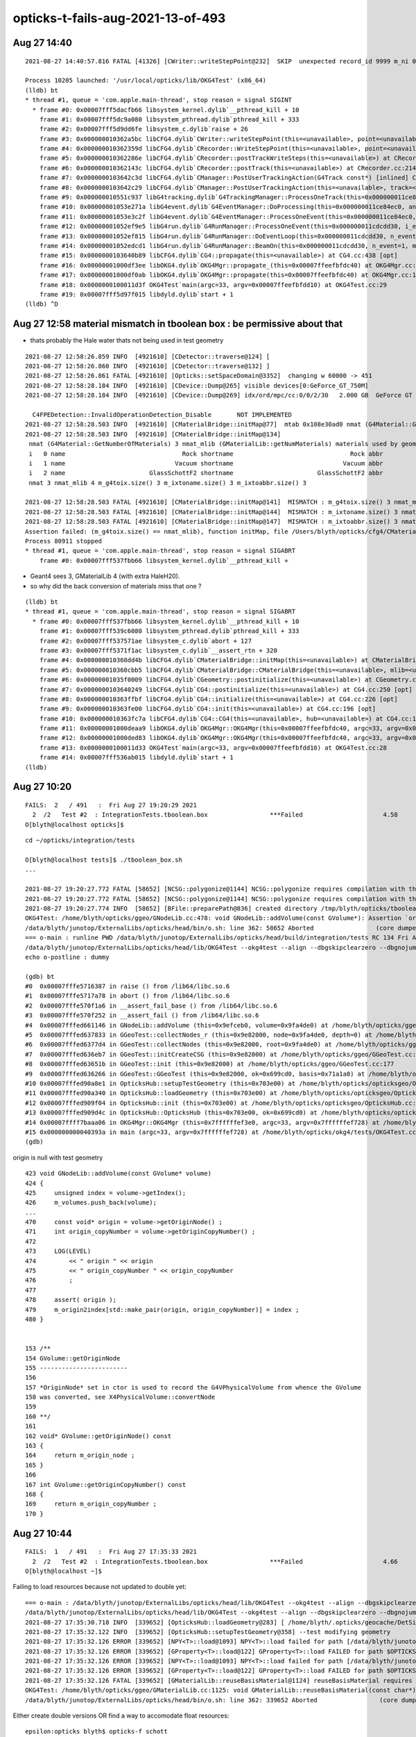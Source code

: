 opticks-t-fails-aug-2021-13-of-493
======================================




Aug 27 14:40
-------------------

::

    2021-08-27 14:40:57.816 FATAL [41326] [CWriter::writeStepPoint@232]  SKIP  unexpected record_id 9999 m_ni 0

    Process 10205 launched: '/usr/local/opticks/lib/OKG4Test' (x86_64)
    (lldb) bt
    * thread #1, queue = 'com.apple.main-thread', stop reason = signal SIGINT
      * frame #0: 0x00007fff5dacfb66 libsystem_kernel.dylib`__pthread_kill + 10
        frame #1: 0x00007fff5dc9a080 libsystem_pthread.dylib`pthread_kill + 333
        frame #2: 0x00007fff5d9dd6fe libsystem_c.dylib`raise + 26
        frame #3: 0x000000010362a5bc libCFG4.dylib`CWriter::writeStepPoint(this=<unavailable>, point=<unavailable>, flag=<unavailable>, material=<unavailable>, last=<unavailable>) at CWriter.cc:238 [opt]
        frame #4: 0x000000010362359d libCFG4.dylib`CRecorder::WriteStepPoint(this=<unavailable>, point=<unavailable>, flag=<unavailable>, material=<unavailable>, boundary_status=<unavailable>, (null)=<unavailable>, last=<unavailable>) at CRecorder.cc:756 [opt]
        frame #5: 0x000000010362286e libCFG4.dylib`CRecorder::postTrackWriteSteps(this=<unavailable>) at CRecorder.cc:646 [opt]
        frame #6: 0x000000010362143c libCFG4.dylib`CRecorder::postTrack(this=<unavailable>) at CRecorder.cc:214 [opt]
        frame #7: 0x0000000103642c3d libCFG4.dylib`CManager::PostUserTrackingAction(G4Track const*) [inlined] CManager::postTrack(this=<unavailable>) at CManager.cc:333 [opt]
        frame #8: 0x0000000103642c29 libCFG4.dylib`CManager::PostUserTrackingAction(this=<unavailable>, track=<unavailable>) at CManager.cc:301 [opt]
        frame #9: 0x000000010551c937 libG4tracking.dylib`G4TrackingManager::ProcessOneTrack(this=0x000000011ce84f50, apValueG4Track=0x000000014543a8d0) at G4TrackingManager.cc:140
        frame #10: 0x00000001053e271a libG4event.dylib`G4EventManager::DoProcessing(this=0x000000011ce84ec0, anEvent=0x0000000174ed4270) at G4EventManager.cc:185
        frame #11: 0x00000001053e3c2f libG4event.dylib`G4EventManager::ProcessOneEvent(this=0x000000011ce84ec0, anEvent=0x0000000174ed4270) at G4EventManager.cc:338
        frame #12: 0x00000001052ef9e5 libG4run.dylib`G4RunManager::ProcessOneEvent(this=0x000000011cdcdd30, i_event=0) at G4RunManager.cc:399
        frame #13: 0x00000001052ef815 libG4run.dylib`G4RunManager::DoEventLoop(this=0x000000011cdcdd30, n_event=1, macroFile=0x0000000000000000, n_select=-1) at G4RunManager.cc:367
        frame #14: 0x00000001052edcd1 libG4run.dylib`G4RunManager::BeamOn(this=0x000000011cdcdd30, n_event=1, macroFile=0x0000000000000000, n_select=-1) at G4RunManager.cc:273
        frame #15: 0x0000000103640b89 libCFG4.dylib`CG4::propagate(this=<unavailable>) at CG4.cc:438 [opt]
        frame #16: 0x00000001000df3ee libOKG4.dylib`OKG4Mgr::propagate_(this=0x00007ffeefbfdc40) at OKG4Mgr.cc:236
        frame #17: 0x00000001000df0ab libOKG4.dylib`OKG4Mgr::propagate(this=0x00007ffeefbfdc40) at OKG4Mgr.cc:161
        frame #18: 0x0000000100011d3f OKG4Test`main(argc=33, argv=0x00007ffeefbfdd10) at OKG4Test.cc:29
        frame #19: 0x00007fff5d97f015 libdyld.dylib`start + 1
    (lldb) ^D



Aug 27 12:58 material mismatch in tboolean box  : be permissive about that
-----------------------------------------------------------------------------

* thats probably the Hale water thats not being used in test geometry 

::

    2021-08-27 12:58:26.859 INFO  [4921610] [CDetector::traverse@124] [
    2021-08-27 12:58:26.860 INFO  [4921610] [CDetector::traverse@132] ]
    2021-08-27 12:58:26.861 FATAL [4921610] [Opticks::setSpaceDomain@3352]  changing w 60000 -> 451
    2021-08-27 12:58:28.184 INFO  [4921610] [CDevice::Dump@265] visible devices[0:GeForce_GT_750M]
    2021-08-27 12:58:28.184 INFO  [4921610] [CDevice::Dump@269] idx/ord/mpc/cc:0/0/2/30   2.000 GB  GeForce GT 750M

      C4FPEDetection::InvalidOperationDetection_Disable       NOT IMPLEMENTED 
    2021-08-27 12:58:28.503 INFO  [4921610] [CMaterialBridge::initMap@77]  mtab 0x108e30ad0 nmat (G4Material::GetNumberOfMaterials) 3 nmat_mlib (GMaterialLib::getNumMaterials) 4
    2021-08-27 12:58:28.503 INFO  [4921610] [CMaterialBridge::initMap@134] 
     nmat (G4Material::GetNumberOfMaterials) 3 nmat_mlib (GMaterialLib::getNumMaterials) materials used by geometry 4
     i   0 name                                Rock shortname                                Rock abbr                                Rock index     2 mlib_unset     0
     i   1 name                              Vacuum shortname                              Vacuum abbr                              Vacuum index     3 mlib_unset     0
     i   2 name                       GlassSchottF2 shortname                       GlassSchottF2 abbr                       GlassSchottF2 index     0 mlib_unset     0
     nmat 3 nmat_mlib 4 m_g4toix.size() 3 m_ixtoname.size() 3 m_ixtoabbr.size() 3

    2021-08-27 12:58:28.503 FATAL [4921610] [CMaterialBridge::initMap@141]  MISMATCH : m_g4toix.size() 3 nmat_mlib 4
    2021-08-27 12:58:28.503 FATAL [4921610] [CMaterialBridge::initMap@144]  MISMATCH : m_ixtoname.size() 3 nmat_mlib 4
    2021-08-27 12:58:28.503 FATAL [4921610] [CMaterialBridge::initMap@147]  MISMATCH : m_ixtoabbr.size() 3 nmat_mlib 4
    Assertion failed: (m_g4toix.size() == nmat_mlib), function initMap, file /Users/blyth/opticks/cfg4/CMaterialBridge.cc, line 149.
    Process 80911 stopped
    * thread #1, queue = 'com.apple.main-thread', stop reason = signal SIGABRT
        frame #0: 0x00007fff537fbb66 libsystem_kernel.dylib`__pthread_kill + 



* Geant4 sees 3, GMaterialLib 4 (with extra HaleH20).
* so why did the back conversion of materials miss that one ?

::

    (lldb) bt
    * thread #1, queue = 'com.apple.main-thread', stop reason = signal SIGABRT
      * frame #0: 0x00007fff537fbb66 libsystem_kernel.dylib`__pthread_kill + 10
        frame #1: 0x00007fff539c6080 libsystem_pthread.dylib`pthread_kill + 333
        frame #2: 0x00007fff537571ae libsystem_c.dylib`abort + 127
        frame #3: 0x00007fff5371f1ac libsystem_c.dylib`__assert_rtn + 320
        frame #4: 0x000000010360dd4b libCFG4.dylib`CMaterialBridge::initMap(this=<unavailable>) at CMaterialBridge.cc:164 [opt]
        frame #5: 0x000000010360cbb5 libCFG4.dylib`CMaterialBridge::CMaterialBridge(this=<unavailable>, mlib=<unavailable>) at CMaterialBridge.cc:46 [opt]
        frame #6: 0x00000001035f0009 libCFG4.dylib`CGeometry::postinitialize(this=<unavailable>) at CGeometry.cc:143 [opt]
        frame #7: 0x0000000103640249 libCFG4.dylib`CG4::postinitialize(this=<unavailable>) at CG4.cc:250 [opt]
        frame #8: 0x000000010363ffbf libCFG4.dylib`CG4::initialize(this=<unavailable>) at CG4.cc:226 [opt]
        frame #9: 0x000000010363fe00 libCFG4.dylib`CG4::init(this=<unavailable>) at CG4.cc:196 [opt]
        frame #10: 0x000000010363fc7a libCFG4.dylib`CG4::CG4(this=<unavailable>, hub=<unavailable>) at CG4.cc:187 [opt]
        frame #11: 0x00000001000deaa9 libOKG4.dylib`OKG4Mgr::OKG4Mgr(this=0x00007ffeefbfdc40, argc=33, argv=0x00007ffeefbfdd10) at OKG4Mgr.cc:110
        frame #12: 0x00000001000ded83 libOKG4.dylib`OKG4Mgr::OKG4Mgr(this=0x00007ffeefbfdc40, argc=33, argv=0x00007ffeefbfdd10) at OKG4Mgr.cc:114
        frame #13: 0x0000000100011d33 OKG4Test`main(argc=33, argv=0x00007ffeefbfdd10) at OKG4Test.cc:28
        frame #14: 0x00007fff536ab015 libdyld.dylib`start + 1
    (lldb) 




Aug 27 10:20
---------------

::

    FAILS:  2   / 491   :  Fri Aug 27 19:20:29 2021   
      2  /2   Test #2  : IntegrationTests.tboolean.box                 ***Failed                      4.58   
    O[blyth@localhost opticks]$ 


::

    cd ~/opticks/integration/tests

    O[blyth@localhost tests]$ ./tboolean_box.sh
    ...

    2021-08-27 19:20:27.772 FATAL [58652] [NCSG::polygonize@1144] NCSG::polygonize requires compilation with the optional OpenMesh : using bbox triangles placeholder 
    2021-08-27 19:20:27.772 FATAL [58652] [NCSG::polygonize@1144] NCSG::polygonize requires compilation with the optional OpenMesh : using bbox triangles placeholder 
    2021-08-27 19:20:27.774 INFO  [58652] [BFile::preparePath@836] created directory /tmp/blyth/opticks/tboolean-box/GItemList
    OKG4Test: /home/blyth/opticks/ggeo/GNodeLib.cc:478: void GNodeLib::addVolume(const GVolume*): Assertion `origin' failed.
    /data/blyth/junotop/ExternalLibs/opticks/head/bin/o.sh: line 362: 58652 Aborted                 (core dumped) /data/blyth/junotop/ExternalLibs/opticks/head/lib/OKG4Test --okg4test --align --dbgskipclearzero --dbgnojumpzero --dbgkludgeflatzero --profile --generateoverride 10000 --envkey --rendermode +global,+axis --geocenter --stack 2180 --eye 1,0,0 --up 0,0,1 --test --testconfig mode=PyCsgInBox_analytic=1_name=tboolean-box_csgpath=/tmp/blyth/opticks/tboolean-box_outerfirst=1_autocontainer=Rock//perfectAbsorbSurface/Vacuum_autoobject=Vacuum/perfectSpecularSurface//GlassSchottF2_autoemitconfig=photons:600000,wavelength:380,time:0.2,posdelta:0.1,sheetmask:0x1,umin:0.45,umax:0.55,vmin:0.45,vmax:0.55,diffuse:1,ctmindiffuse:0.5,ctmaxdiffuse:1.0_autoseqmap=TO:0,SR:1,SA:0 --torch --torchconfig type=disc_photons=100000_mode=fixpol_polarization=1,1,0_frame=-1_transform=1.000,0.000,0.000,0.000,0.000,1.000,0.000,0.000,0.000,0.000,1.000,0.000,0.000,0.000,0.000,1.000_source=0,0,599_target=0,0,0_time=0.0_radius=300_distance=200_zenithazimuth=0,1,0,1_material=Vacuum_wavelength=500 --torchdbg --tag 1 --anakey tboolean --args --save
    === o-main : runline PWD /data/blyth/junotop/ExternalLibs/opticks/head/build/integration/tests RC 134 Fri Aug 27 19:20:28 CST 2021
    /data/blyth/junotop/ExternalLibs/opticks/head/lib/OKG4Test --okg4test --align --dbgskipclearzero --dbgnojumpzero --dbgkludgeflatzero --profile --generateoverride 10000 --envkey --rendermode +global,+axis --geocenter --stack 2180 --eye 1,0,0 --up 0,0,1 --test --testconfig mode=PyCsgInBox_analytic=1_name=tboolean-box_csgpath=/tmp/blyth/opticks/tboolean-box_outerfirst=1_autocontainer=Rock//perfectAbsorbSurface/Vacuum_autoobject=Vacuum/perfectSpecularSurface//GlassSchottF2_autoemitconfig=photons:600000,wavelength:380,time:0.2,posdelta:0.1,sheetmask:0x1,umin:0.45,umax:0.55,vmin:0.45,vmax:0.55,diffuse:1,ctmindiffuse:0.5,ctmaxdiffuse:1.0_autoseqmap=TO:0,SR:1,SA:0 --torch --torchconfig type=disc_photons=100000_mode=fixpol_polarization=1,1,0_frame=-1_transform=1.000,0.000,0.000,0.000,0.000,1.000,0.000,0.000,0.000,0.000,1.000,0.000,0.000,0.000,0.000,1.000_source=0,0,599_target=0,0,0_time=0.0_radius=300_distance=200_zenithazimuth=0,1,0,1_material=Vacuum_wavelength=500 --torchdbg --tag 1 --anakey tboolean --args --save
    echo o-postline : dummy

    (gdb) bt
    #0  0x00007fffe5716387 in raise () from /lib64/libc.so.6
    #1  0x00007fffe5717a78 in abort () from /lib64/libc.so.6
    #2  0x00007fffe570f1a6 in __assert_fail_base () from /lib64/libc.so.6
    #3  0x00007fffe570f252 in __assert_fail () from /lib64/libc.so.6
    #4  0x00007fffed661146 in GNodeLib::addVolume (this=0x9efceb0, volume=0x9fa4de0) at /home/blyth/opticks/ggeo/GNodeLib.cc:478
    #5  0x00007fffed637833 in GGeoTest::collectNodes_r (this=0x9e82000, node=0x9fa4de0, depth=0) at /home/blyth/opticks/ggeo/GGeoTest.cc:466
    #6  0x00007fffed6377d4 in GGeoTest::collectNodes (this=0x9e82000, root=0x9fa4de0) at /home/blyth/opticks/ggeo/GGeoTest.cc:461
    #7  0x00007fffed636eb7 in GGeoTest::initCreateCSG (this=0x9e82000) at /home/blyth/opticks/ggeo/GGeoTest.cc:287
    #8  0x00007fffed63651b in GGeoTest::init (this=0x9e82000) at /home/blyth/opticks/ggeo/GGeoTest.cc:177
    #9  0x00007fffed636266 in GGeoTest::GGeoTest (this=0x9e82000, ok=0x699cd0, basis=0x71a1a0) at /home/blyth/opticks/ggeo/GGeoTest.cc:162
    #10 0x00007fffed90a8e1 in OpticksHub::setupTestGeometry (this=0x703e00) at /home/blyth/opticks/opticksgeo/OpticksHub.cc:364
    #11 0x00007fffed90a340 in OpticksHub::loadGeometry (this=0x703e00) at /home/blyth/opticks/opticksgeo/OpticksHub.cc:300
    #12 0x00007fffed909f04 in OpticksHub::init (this=0x703e00) at /home/blyth/opticks/opticksgeo/OpticksHub.cc:250
    #13 0x00007fffed909d4c in OpticksHub::OpticksHub (this=0x703e00, ok=0x699cd0) at /home/blyth/opticks/opticksgeo/OpticksHub.cc:217
    #14 0x00007ffff7baaa06 in OKG4Mgr::OKG4Mgr (this=0x7ffffffef3e0, argc=33, argv=0x7ffffffef728) at /home/blyth/opticks/okg4/OKG4Mgr.cc:103
    #15 0x000000000040393a in main (argc=33, argv=0x7ffffffef728) at /home/blyth/opticks/okg4/tests/OKG4Test.cc:27
    (gdb) 



origin is null with test geometry 

::

    423 void GNodeLib::addVolume(const GVolume* volume)
    424 {
    425     unsigned index = volume->getIndex();
    426     m_volumes.push_back(volume);
    ...
    470     const void* origin = volume->getOriginNode() ;
    471     int origin_copyNumber = volume->getOriginCopyNumber() ;
    472 
    473     LOG(LEVEL)
    474         << " origin " << origin
    475         << " origin_copyNumber " << origin_copyNumber
    476         ;
    477 
    478     assert( origin );
    479     m_origin2index[std::make_pair(origin, origin_copyNumber)] = index ;
    480 }


    153 /**
    154 GVolume::getOriginNode
    155 ------------------------
    156 
    157 *OriginNode* set in ctor is used to record the G4VPhysicalVolume from whence the GVolume 
    158 was converted, see X4PhysicalVolume::convertNode
    159 
    160 **/
    161 
    162 void* GVolume::getOriginNode() const
    163 {
    164     return m_origin_node ;
    165 }
    166 
    167 int GVolume::getOriginCopyNumber() const
    168 {
    169     return m_origin_copyNumber ;
    170 }




Aug 27 10:44
---------------

::

    FAILS:  1   / 491   :  Fri Aug 27 17:35:33 2021   
      2  /2   Test #2  : IntegrationTests.tboolean.box                 ***Failed                      4.66   
    O[blyth@localhost ~]$ 


Failing to load resources because not updated to double yet::


    === o-main : /data/blyth/junotop/ExternalLibs/opticks/head/lib/OKG4Test --okg4test --align --dbgskipclearzero --dbgnojumpzero --dbgkludgeflatzero --profile --generateoverride 10000 --envkey --rendermode +global,+axis --geocenter --stack 2180 --eye 1,0,0 --up 0,0,1 --test --testconfig mode=PyCsgInBox_analytic=1_name=tboolean-box_csgpath=/tmp/blyth/opticks/tboolean-box_outerfirst=1_autocontainer=Rock//perfectAbsorbSurface/Vacuum_autoobject=Vacuum/perfectSpecularSurface//GlassSchottF2_autoemitconfig=photons:600000,wavelength:380,time:0.2,posdelta:0.1,sheetmask:0x1,umin:0.45,umax:0.55,vmin:0.45,vmax:0.55,diffuse:1,ctmindiffuse:0.5,ctmaxdiffuse:1.0_autoseqmap=TO:0,SR:1,SA:0 --torch --torchconfig type=disc_photons=100000_mode=fixpol_polarization=1,1,0_frame=-1_transform=1.000,0.000,0.000,0.000,0.000,1.000,0.000,0.000,0.000,0.000,1.000,0.000,0.000,0.000,0.000,1.000_source=0,0,599_target=0,0,0_time=0.0_radius=300_distance=200_zenithazimuth=0,1,0,1_material=Vacuum_wavelength=500 --torchdbg --tag 1 --anakey tboolean --args --save ======= PWD /data/blyth/junotop/ExternalLibs/opticks/head/build/integration/tests Fri Aug 27 17:35:30 CST 2021
    /data/blyth/junotop/ExternalLibs/opticks/head/lib/OKG4Test --okg4test --align --dbgskipclearzero --dbgnojumpzero --dbgkludgeflatzero --profile --generateoverride 10000 --envkey --rendermode +global,+axis --geocenter --stack 2180 --eye 1,0,0 --up 0,0,1 --test --testconfig mode=PyCsgInBox_analytic=1_name=tboolean-box_csgpath=/tmp/blyth/opticks/tboolean-box_outerfirst=1_autocontainer=Rock//perfectAbsorbSurface/Vacuum_autoobject=Vacuum/perfectSpecularSurface//GlassSchottF2_autoemitconfig=photons:600000,wavelength:380,time:0.2,posdelta:0.1,sheetmask:0x1,umin:0.45,umax:0.55,vmin:0.45,vmax:0.55,diffuse:1,ctmindiffuse:0.5,ctmaxdiffuse:1.0_autoseqmap=TO:0,SR:1,SA:0 --torch --torchconfig type=disc_photons=100000_mode=fixpol_polarization=1,1,0_frame=-1_transform=1.000,0.000,0.000,0.000,0.000,1.000,0.000,0.000,0.000,0.000,1.000,0.000,0.000,0.000,0.000,1.000_source=0,0,599_target=0,0,0_time=0.0_radius=300_distance=200_zenithazimuth=0,1,0,1_material=Vacuum_wavelength=500 --torchdbg --tag 1 --anakey tboolean --args --save 
    2021-08-27 17:35:30.718 INFO  [339652] [OpticksHub::loadGeometry@283] [ /home/blyth/.opticks/geocache/DetSim0Svc_pWorld_g4live/g4ok_gltf/b8bc31e2cdf88b66e3dfa9afd5ac1f2b/1
    2021-08-27 17:35:32.122 INFO  [339652] [OpticksHub::setupTestGeometry@358] --test modifying geometry
    2021-08-27 17:35:32.126 ERROR [339652] [NPY<T>::load@1093] NPY<T>::load failed for path [/data/blyth/junotop/ExternalLibs/opticks/head/opticksaux/refractiveindex/tmp/glass/schott/F2.npy] use debugload with NPYLoadTest to investigate (problems are usually from dtype mismatches) 
    2021-08-27 17:35:32.126 ERROR [339652] [GProperty<T>::load@122] GProperty<T>::load FAILED for path $OPTICKS_INSTALL_PREFIX/opticksaux/refractiveindex/tmp/glass/schott/F2.npy
    2021-08-27 17:35:32.126 ERROR [339652] [NPY<T>::load@1093] NPY<T>::load failed for path [/data/blyth/junotop/ExternalLibs/opticks/head/opticksaux/refractiveindex/tmp/main/H2O/Hale.npy] use debugload with NPYLoadTest to investigate (problems are usually from dtype mismatches) 
    2021-08-27 17:35:32.126 ERROR [339652] [GProperty<T>::load@122] GProperty<T>::load FAILED for path $OPTICKS_INSTALL_PREFIX/opticksaux/refractiveindex/tmp/main/H2O/Hale.npy
    2021-08-27 17:35:32.126 FATAL [339652] [GMaterialLib::reuseBasisMaterial@1124] reuseBasisMaterial requires basis library to be present and to contain the material  GlassSchottF2
    OKG4Test: /home/blyth/opticks/ggeo/GMaterialLib.cc:1125: void GMaterialLib::reuseBasisMaterial(const char*): Assertion `mat' failed.
    /data/blyth/junotop/ExternalLibs/opticks/head/bin/o.sh: line 362: 339652 Aborted                 (core dumped) /data/blyth/junotop/ExternalLibs/opticks/head/


Either create double versions OR find a way to accomodate float resources::

    epsilon:opticks blyth$ opticks-f schott 
    ./externals/opticksdata.bash:refractiveindex/tmp/glass/schott/F2.npy
    ./ggeo/tests/GPropertyTest.cc:   P* ri = P::load("$OPTICKS_INSTALL_PREFIX/opticksaux/refractiveindex/tmp/glass/schott/F2.npy");
    ./ggeo/tests/GPropertyTest.cc:    P* ri = P::load("$OPTICKS_INSTALL_PREFIX/opticksaux/refractiveindex/tmp/glass/schott/F2.npy");
    ./ggeo/tests/GMaterialLibTest.cc:    GProperty<double>* f2 = GProperty<double>::load("$OPTICKS_INSTALL_PREFIX/opticksaux/refractiveindex/tmp/glass/schott/F2.npy");
    ./ggeo/tests/GPropertyMapTest.cc:    const char* path = "$OPTICKS_INSTALL_PREFIX/opticksaux/refractiveindex/tmp/glass/schott/F2.npy";
    ./ggeo/GMaterialLib.cc:    rix.push_back(SS("GlassSchottF2", "$OPTICKS_INSTALL_PREFIX/opticksaux/refractiveindex/tmp/glass/schott/F2.npy"));
    epsilon:opticks blyth$ 


Added flexible loading that adjusts the data to work with the float/double template type with::

    GProperty::AdjustLoad
    NP::LoadWide
    NP::LoadNarrow 



Aug 27 09:52
--------------

::

    FAILS:  2   / 491   :  Fri Aug 27 16:50:43 2021   
      25 /35  Test #25 : OptiXRapTest.interpolationTest                ***Failed                      5.05   
      2  /2   Test #2  : IntegrationTests.tboolean.box                 ***Failed                      0.90   
    O[blyth@localhost opticks]$ 



::

    2021-08-27 16:48:55.054 INFO  [250714] [interpolationTest::launch@165]  save  base $TMP/optixrap/interpolationTest name interpolationTest_interpol.npy
    2021-08-27 16:48:55.107 INFO  [250714] [SSys::RunPythonScript@623]  script interpolationTest_interpol.py script_path /data/blyth/junotop/ExternalLibs/opticks/head/bin/interpolationTest_interpol.py python_executable /home/blyth/local/env/tools/conda/miniconda3/bin/python
    Traceback (most recent call last):
      File "/data/blyth/junotop/ExternalLibs/opticks/head/bin/interpolationTest_interpol.py", line 23, in <module>
        from opticks.ana.proplib import PropLib
    ModuleNotFoundError: No module named 'opticks'
    2021-08-27 16:48:55.312 INFO  [250714] [SSys::run@100] /home/blyth/local/env/tools/conda/miniconda3/bin/python /data/blyth/junotop/ExternalLibs/opticks/head/bin/interpolationTest_interpol.py  rc_raw : 256 rc : 1
    2021-08-27 16:48:55.312 ERROR [250714] [SSys::run@107] FAILED with  cmd /home/blyth/local/env/tools/conda/miniconda3/bin/python /data/blyth/junotop/ExternalLibs/opticks/head/bin/interpolationTest_interpol.py  RC 1
    2021-08-27 16:48:55.312 INFO  [250714] [SSys::RunPythonScript@630]  RC 1
    2021-08-27 16:48:55.312 ERROR [250714] [SSys::RunPythonScript@633]  control which python to use by setting the OPTICKS_PYTHON envvar to the python executable name or path 
    2021-08-27 16:48:55.312 ERROR [250714] [SSys::RunPythonScript@634]  pick a python that has the numpy module, set envvar in .bash_profile with eg:: 
    2021-08-27 16:48:55.312 ERROR [250714] [SSys::RunPythonScript@635] 
    2021-08-27 16:48:55.312 ERROR [250714] [SSys::RunPythonScript@636]       export OPTICKS_PYTHON=/Users/blyth/miniconda3/bin/python 


    2/2 Test #2: IntegrationTests.tboolean.box ......***Failed    0.90 sec
    mo .bashrc OPTICKS_MODE:dev O : ordinary opticks dev ontop of juno externals CMTEXTRATAGS:opticks
    ====== /data/blyth/junotop/ExternalLibs/opticks/head/bin/tboolean.sh --generateoverride 10000 ====== PWD /data/blyth/junotop/ExternalLibs/opticks/head/build/integration/tests =================
    tboolean-lv --generateoverride 10000
    === tboolean-lv : tboolean-box cmdline --generateoverride 10000 binopt --okg4test
    Traceback (most recent call last):
      File "<stdin>", line 3, in <module>
    ModuleNotFoundError: No module named 'opticks'
    === tboolean-box : testconfig



Config python via envvars in .bash_profile::

    export OPTICKS_PYTHON=/home/blyth/local/env/tools/conda/miniconda3/bin/python
    export PYTHONPATH=$PYTHONPATH:$(opticks-fold)





Aug 26 17:09 : DOWN TO THE PYTHON RELATED FAILS
----------------------------------------------------

::

    FAILS:  2   / 491   :  Fri Aug 27 00:09:19 2021   
      25 /35  Test #25 : OptiXRapTest.interpolationTest                ***Failed                      4.95     Needs OPTICKS_PYTHON envvar set to a python name or path which has numpy   
      2  /2   Test #2  : IntegrationTests.tboolean.box                 ***Failed                      0.92    HMM : this uses OKG4Test 


Aug 26 14:03
-------------

::


    FAILS:  4   / 492   :  Thu Aug 26 21:03:18 2021   
      25 /35  Test #25 : OptiXRapTest.interpolationTest                ***Failed                      4.93   
      1  /1   Test #1  : OKG4Test.OKX4Test                             Subprocess aborted***Exception:   0.79    trips on null gdmlpath : inadvertently added test 
      1  /2   Test #1  : G4OKTest.G4OKTest                             Subprocess aborted***Exception:  10.40    LACKS CManager :  

                         ADDED G4 MOCKING APPROACH FOR G4OpticksRecoder/CManager machinery to be usable without Geant4 calling the shots 

      2  /2   Test #2  : IntegrationTests.tboolean.box                 ***Failed                      0.87   
    O[blyth@localhost opticks]$ 


Aug 26 12:58
-------------

::

    SLOW: tests taking longer that 15 seconds


    FAILS:  6   / 492   :  Thu Aug 26 19:56:50 2021   
      25 /35  Test #25 : OptiXRapTest.interpolationTest                ***Failed                      5.07   

      23 /45  Test #23 : CFG4Test.CGenstepCollectorTest                Subprocess aborted***Exception:   0.22     FIXED : NEEDS CManager instance
      24 /45  Test #24 : CFG4Test.CGenstepCollector2Test               Subprocess aborted***Exception:   0.25   
      

      1  /1   Test #1  : OKG4Test.OKX4Test                             Subprocess aborted***Exception:   0.27   
      1  /2   Test #1  : G4OKTest.G4OKTest                             Subprocess aborted***Exception:   9.50   
      2  /2   Test #2  : IntegrationTests.tboolean.box                 ***Failed                      0.89   
    O[blyth@localhost opticks]$ 



Aug 25 11:39 13/493 
----------------------

::

    SLOW: tests taking longer that 15 seconds
      31 /31  Test #31 : ExtG4Test.X4SurfaceTest                       Passed                         45.15        REDUCED TEST SIZE
      8  /46  Test #8  : CFG4Test.CG4Test                              Subprocess aborted***Exception:  53.21  
      1  /1   Test #1  : OKG4Test.OKG4Test                             Subprocess aborted***Exception:  67.93  


    FAILS:  13  / 493   :  Wed Aug 25 18:39:55 2021   
      25 /35  Test #25 : OptiXRapTest.interpolationTest                ***Failed                      4.97     FINDING PYTHON WITH NUMPY 

      18 /31  Test #18 : ExtG4Test.X4CSGTest                           ***Exception: SegFault         0.13     FIXED WITH local_tempStr
      20 /31  Test #20 : ExtG4Test.X4GDMLParserTest                    ***Exception: SegFault         0.14   
      21 /31  Test #21 : ExtG4Test.X4GDMLBalanceTest                   ***Exception: SegFault         0.15   
      32 /46  Test #32 : CFG4Test.CTreeJUNOTest                        ***Exception: SegFault         0.22     SAME ISSUE : IT USES GDML SNIPPET WRITING    



      8  /46  Test #8  : CFG4Test.CG4Test                              Subprocess aborted***Exception:  53.21     LACK OF INIT WITH TORCH GENSTEPS
      1  /1   Test #1  : OKG4Test.OKG4Test                             Subprocess aborted***Exception:  67.93       

        2021-08-25 19:40:24.060 INFO  [90759] [CTorchSource::GeneratePrimaryVertex@293]  event_gencode 6 : BAD_FLAG
        CG4Test: /home/blyth/opticks/cfg4/CCtx.cc:104: unsigned int CCtx::step_limit() const: Assertion `_ok_event_init' failed.



      1  /46  Test #1  : CFG4Test.CMaterialLibTest                     Subprocess aborted***Exception:   2.40      SCINTILLATOR REJIG ISSUE
      2  /46  Test #2  : CFG4Test.CMaterialTest                        Subprocess aborted***Exception:   2.38   
      30 /46  Test #30 : CFG4Test.CGROUPVELTest                        Subprocess aborted***Exception:   2.44   
      38 /46  Test #38 : CFG4Test.CCerenkovGeneratorTest               Subprocess aborted***Exception:   2.38   
      39 /46  Test #39 : CFG4Test.CGenstepSourceTest                   Subprocess aborted***Exception:   2.35   




      2  /2   Test #2  : IntegrationTests.tboolean.box                 ***Failed                      0.87   
    O[blyth@localhost opticks]$ 



Aug 25 16:16 : Now there are 4/493
-------------------------------------

::


    FAILS:  4   / 493   :  Wed Aug 25 23:15:49 2021   
      25 /35  Test #25 : OptiXRapTest.interpolationTest                ***Failed                      4.96         ## py: No numpy module  
      2  /2   Test #2  : IntegrationTests.tboolean.box                 ***Failed                      0.90         ## py: No module named 'opticks'

      8  /46  Test #8  : CFG4Test.CG4Test                              Subprocess aborted***Exception:  53.31  
      1  /1   Test #1  : OKG4Test.OKG4Test                             Subprocess aborted***Exception:  66.72  
    O[blyth@localhost cfg4]$ 




CG4Test + OKG4Test : need to call the init with torch gensteps   
----------------------------------------------------------------

::

    2021-08-25 23:14:40.956 INFO  [436572] [OpticksRun::createOKEvent@158]  tagoffset 0 skipaheadstep 0 skipahead 0
    2021-08-25 23:14:40.956 INFO  [436572] [OKG4Mgr::propagate_@222]  numPhotons 20000 cgs T  idx   0 pho20000 off      0
    2021-08-25 23:14:40.968 INFO  [436572] [CG4::propagate@396]  calling BeamOn numG4Evt 1
    2021-08-25 23:15:29.375 INFO  [436572] [CScint::Check@16]  pmanager 0xae6a000 proc 0
    2021-08-25 23:15:29.375 INFO  [436572] [CScint::Check@21] CProMgr n:[4] (0) name Transportation left -1 (1) name OpAbsorption left -1 (2) name OpRayleigh left -1 (3) name OpBoundary left -1
    2021-08-25 23:15:29.375 INFO  [436572] [CTorchSource::GeneratePrimaryVertex@293]  event_gencode 6 : BAD_FLAG
    OKG4Test: /home/blyth/opticks/cfg4/CCtx.cc:104: unsigned int CCtx::step_limit() const: Assertion `_ok_event_init' failed.


    2021-08-25 23:28:15.555 INFO  [457070] [CScint::Check@16]  pmanager 0x1d83b7d0 proc 0
    2021-08-25 23:28:15.556 INFO  [457070] [CScint::Check@21] CProMgr n:[4] (0) name Transportation left -1 (1) name OpAbsorption left -1 (2) name OpRayleigh left -1 (3) name OpBoundary left -1
    2021-08-25 23:28:15.556 INFO  [457070] [CTorchSource::GeneratePrimaryVertex@293]  event_gencode 6 : BAD_FLAG
    CG4Test: /home/blyth/opticks/cfg4/CCtx.cc:104: unsigned int CCtx::step_limit() const: Assertion `_ok_event_init' failed.

    (gdb) bt
    #3  0x00007fffe8787252 in __assert_fail () from /lib64/libc.so.6
    #4  0x00007ffff7b36add in CCtx::step_limit (this=0xab34680) at /home/blyth/opticks/cfg4/CCtx.cc:104
    #5  0x00007ffff7acc530 in CRec::add (this=0x1d864d60, boundary_status=FresnelRefraction) at /home/blyth/opticks/cfg4/CRec.cc:286
    #6  0x00007ffff7b1123c in CRecorder::Record (this=0x1d864c60, boundary_status=FresnelRefraction) at /home/blyth/opticks/cfg4/CRecorder.cc:345
    #7  0x00007ffff7b3e1c4 in CManager::setStep (this=0x1d835120, step=0xaac0cc0) at /home/blyth/opticks/cfg4/CManager.cc:502
    #8  0x00007ffff7b3de18 in CManager::UserSteppingAction (this=0x1d835120, step=0xaac0cc0) at /home/blyth/opticks/cfg4/CManager.cc:429
    #9  0x00007ffff7b35d12 in CSteppingAction::UserSteppingAction (this=0xa94ad60, step=0xaac0cc0) at /home/blyth/opticks/cfg4/CSteppingAction.cc:41
    #10 0x00007ffff4936ba2 in G4SteppingManager::Stepping() () from /data/blyth/junotop/ExternalLibs/Geant4/10.04.p02.juno/lib64/libG4tracking.so
    #11 0x00007ffff49409cd in G4TrackingManager::ProcessOneTrack(G4Track*) () from /data/blyth/junotop/ExternalLibs/Geant4/10.04.p02.juno/lib64/libG4tracking.so
    #12 0x00007ffff4b76f61 in G4EventManager::DoProcessing(G4Event*) () from /data/blyth/junotop/ExternalLibs/Geant4/10.04.p02.juno/lib64/libG4event.so
    #13 0x00007ffff4e0ee87 in G4RunManager::ProcessOneEvent(int) () from /data/blyth/junotop/ExternalLibs/Geant4/10.04.p02.juno/lib64/libG4run.so
    #14 0x00007ffff4e080f3 in G4RunManager::DoEventLoop(int, char const*, int) () from /data/blyth/junotop/ExternalLibs/Geant4/10.04.p02.juno/lib64/libG4run.so
    #15 0x00007ffff4e07ebe in G4RunManager::BeamOn(int, char const*, int) () from /data/blyth/junotop/ExternalLibs/Geant4/10.04.p02.juno/lib64/libG4run.so
    #16 0x00007ffff7b3b299 in CG4::propagate (this=0xa934430) at /home/blyth/opticks/cfg4/CG4.cc:399
    #17 0x0000000000404556 in main (argc=1, argv=0x7fffffff65e8) at /home/blyth/opticks/cfg4/tests/CG4Test.cc:76
    (gdb) 




::

    102 unsigned CCtx::step_limit() const
    103 {
    104     assert( _ok_event_init );
    105     return 1 + 2*( _steps_per_photon > _bounce_max ? _steps_per_photon : _bounce_max ) ;
    106 }

    205 /**
    206 CCtx::initEvent
    207 --------------------
    208 
    209 Collect the parameters of the OpticksEvent which 
    210 dictate what needs to be collected.
    211 
    212 **/
    213 
    214 void CCtx::initEvent(const OpticksEvent* evt)
    215 {
    216     _ok_event_init = true ;
    217     _photons_per_g4event = evt->getNumPhotonsPerG4Event() ;
    218     _steps_per_photon = evt->getMaxRec() ;   // number of points to be recorded into record buffer   
    219     _record_max = evt->getNumPhotons();      // from the genstep summation, hmm with dynamic running this will start as zero 
    220 
    221     _bounce_max = evt->getBounceMax();       // maximum bounce allowed before truncation will often be 1 less than _steps_per_photon but need not be 
    222     unsigned bounce_max_2 = evt->getMaxBounce();
    223     assert( _bounce_max == bounce_max_2 ) ; // TODO: eliminate or rename one of those
    224 


    238 /**
    239 CManager::initEvent : configure event recording, limits/shapes etc.. 
    240 ------------------------------------------------------------------------
    241 
    242 Invoked from CManager::BeginOfEventAction/CManager::presave
    243 
    244 **/
    245 
    246 void CManager::initEvent(OpticksEvent* evt)
    247 {
    248     LOG(LEVEL) << " m_mode " << m_mode ;
    249     assert( m_mode > 1 );
    250 
    251     m_ctx->initEvent(evt);
    252     m_recorder->initEvent(evt);
    253 
    254     NPY<float>* nopstep = evt->getNopstepData();
    255     if(!nopstep) LOG(fatal) << " nopstep NULL " << " evt " << evt->getShapeString() ;
    256     assert(nopstep);
    257     m_noprec->initEvent(nopstep);
    258 }



Huh CEventAction should have called that::

     45 void CEventAction::BeginOfEventAction(const G4Event* event)
     46 {
     47     m_manager->BeginOfEventAction(event);
     48 }

::

    O[blyth@localhost cfg4]$ export CEventAction=INFO
    O[blyth@localhost cfg4]$ export CManager=INFO
    O[blyth@localhost cfg4]$ gdb CG4Test

    2021-08-25 23:42:59.142 INFO  [22136] [CManager::BeginOfRunAction@110]  m_mode 3
    2021-08-25 23:42:59.142 INFO  [22136] [CScint::Check@16]  pmanager 0x1d83b900 proc 0
    2021-08-25 23:42:59.143 INFO  [22136] [CScint::Check@21] CProMgr n:[4] (0) name Transportation left -1 (1) name OpAbsorption left -1 (2) name OpRayleigh left -1 (3) name OpBoundary left -1
    2021-08-25 23:42:59.143 INFO  [22136] [CTorchSource::GeneratePrimaryVertex@293]  event_gencode 6 : BAD_FLAG
    2021-08-25 23:42:59.154 INFO  [22136] [CManager::BeginOfEventAction@130]  m_mode 3
    2021-08-25 23:42:59.463 INFO  [22136] [CManager::BeginOfEventAction@142]  not calling presave, creating OpticksEvent 
    CG4Test: /home/blyth/opticks/cfg4/CCtx.cc:104: unsigned int CCtx::step_limit() const: Assertion `_ok_event_init' failed.

    Program received signal SIGABRT, Aborted.
    0x00007fffe878e387 in raise () from /lib64/libc.so.6


Hmm looks like the problem is lack of "--save" probably from a change of default::

    128 void CManager::BeginOfEventAction(const G4Event* event)
    129 {
    130     LOG(LEVEL) << " m_mode " << m_mode ;
    131     if(m_mode == 0 ) return ;
    132 
    133     m_ctx->setEvent(event);
    134 
    135     if(m_ok->isSave())
    136     {
    137         LOG(LEVEL) << " calling presave to create OpticksEvent " ;
    138         presave();   // creates the OpticksEvent
    139     }
    140     else
    141     {
    142         LOG(LEVEL) << " not calling presave, creating OpticksEvent " ;
    143     }
    144 


Gets further with "--save" but lots of "[CWriter::writeStepPoint@207]  SKIP  unexpected record_id 9999 m_ni 65"::

    O[blyth@localhost cfg4]$ gdb --args CG4Test --save
    ...
    2021-08-25 23:48:06.118 INFO  [29968] [CManager::BeginOfRunAction@110]  m_mode 3
    2021-08-25 23:48:06.119 INFO  [29968] [CScint::Check@16]  pmanager 0x1d83bc30 proc 0
    2021-08-25 23:48:06.119 INFO  [29968] [CScint::Check@21] CProMgr n:[4] (0) name Transportation left -1 (1) name OpAbsorption left -1 (2) name OpRayleigh left -1 (3) name OpBoundary left -1
    2021-08-25 23:48:06.119 INFO  [29968] [CTorchSource::GeneratePrimaryVertex@293]  event_gencode 6 : BAD_FLAG
    2021-08-25 23:48:06.130 INFO  [29968] [CManager::BeginOfEventAction@130]  m_mode 3
    2021-08-25 23:48:06.422 INFO  [29968] [CManager::BeginOfEventAction@137]  calling presave to create OpticksEvent 
    2021-08-25 23:48:06.422 INFO  [29968] [CManager::presave@217]  mode 3
    2021-08-25 23:48:06.422 INFO  [29968] [CManager::presave@223]  [--save] creating OpticksEvent   m_ctx->_event_id(tagoffset) 0 ctrl [-]
    2021-08-25 23:48:06.423 INFO  [29968] [CManager::initEvent@248]  m_mode 3
    2021-08-25 23:48:06.428 FATAL [29968] [CWriter::writeStepPoint@207]  SKIP  unexpected record_id 9999 m_ni 65
    2021-08-25 23:48:06.429 FATAL [29968] [CWriter::writeStepPoint@207]  SKIP  unexpected record_id 9998 m_ni 65
    2021-08-25 23:48:06.429 FATAL [29968] [CWriter::writeStepPoint@207]  SKIP  unexpected record_id 9997 m_ni 65
    2021-08-25 23:48:06.429 FATAL [29968] [CWriter::writeStepPoint@207]  SKIP  unexpected record_id 9996 m_ni 65
    ...
    2021-08-25 23:48:16.041 FATAL [29968] [CWriter::writeStepPoint@207]  SKIP  unexpected record_id 67 m_ni 65
    2021-08-25 23:48:16.041 FATAL [29968] [CWriter::writeStepPoint@207]  SKIP  unexpected record_id 66 m_ni 65
    2021-08-25 23:48:16.041 FATAL [29968] [CWriter::writeStepPoint@207]  SKIP  unexpected record_id 65 m_ni 65
    2021-08-25 23:48:16.041 FATAL [29968] [NPY<T>::setValue@2965]  i 64 m_ni 0
    CG4Test: /home/blyth/opticks/npy/NPY.cpp:2966: void NPY<T>::setValue(int, int, int, int, T) [with T = double]: Assertion `in_range' failed.

    Program received signal SIGABRT, Aborted.
    0x00007fffe878e387 in raise () from /lib64/libc.so.6
    Missing separate debuginfos, use: debuginfo-install bzip2-libs-1.0.6-13.el7.x86_64 cyrus-sasl-lib-2.1.26-23.el7.x86_64 expat-2.1.0-10.el7_3.x86_64 freetype-2.8-12.el7_6.1.x86_64 glibc-2.17-307.el7.1.x86_64 keyutils-libs-1.5.8-3.el7.x86_64 krb5-libs-1.15.1-37.el7_6.x86_64 libICE-1.0.9-9.el7.x86_64 libSM-1.2.2-2.el7.x86_64 libX11-1.6.7-3.el7_9.x86_64 libXau-1.0.8-2.1.el7.x86_64 libXext-1.3.3-3.el7.x86_64 libcom_err-1.42.9-13.el7.x86_64 libcurl-7.29.0-59.el7_9.1.x86_64 libgcc-4.8.5-44.el7.x86_64 libidn-1.28-4.el7.x86_64 libpng-1.5.13-7.el7_2.x86_64 libselinux-2.5-14.1.el7.x86_64 libssh2-1.8.0-3.el7.x86_64 libstdc++-4.8.5-44.el7.x86_64 libuuid-2.23.2-59.el7_6.1.x86_64 libxcb-1.13-1.el7.x86_64 nspr-4.19.0-1.el7_5.x86_64 nss-3.36.0-7.1.el7_6.x86_64 nss-softokn-freebl-3.36.0-5.el7_5.x86_64 nss-util-3.36.0-1.1.el7_6.x86_64 openldap-2.4.44-23.el7_9.x86_64 openssl-libs-1.0.2k-21.el7_9.x86_64 pcre-8.32-17.el7.x86_64 zlib-1.2.7-18.el7.x86_64
    (gdb) bt
    #0  0x00007fffe878e387 in raise () from /lib64/libc.so.6
    #1  0x00007fffe878fa78 in abort () from /lib64/libc.so.6
    #2  0x00007fffe87871a6 in __assert_fail_base () from /lib64/libc.so.6
    #3  0x00007fffe8787252 in __assert_fail () from /lib64/libc.so.6
    #4  0x00007fffef6f478e in NPY<double>::setValue (this=0x23356af0, i=64, j=0, k=0, l=0, value=0) at /home/blyth/opticks/npy/NPY.cpp:2966
    #5  0x00007fffef6f504a in NPY<double>::setQuad_ (this=0x23356af0, vec=..., i=64, j=0, k=0) at /home/blyth/opticks/npy/NPY.cpp:3257
    #6  0x00007ffff7b1c475 in CWriter::writeStepPoint_ (this=0x1d864e90, point=0xaadc350, photon=..., record_id=64) at /home/blyth/opticks/cfg4/CWriter.cc:301
    #7  0x00007ffff7b1c010 in CWriter::writeStepPoint (this=0x1d864e90, point=0xaadc350, flag=4096, material=1, last=false) at /home/blyth/opticks/cfg4/CWriter.cc:231
    #8  0x00007ffff7b13068 in CRecorder::WriteStepPoint (this=0x1d8650c0, point=0xaadc350, flag=4096, material=1, boundary_status=Undefined, last=false) at /home/blyth/opticks/cfg4/CRecorder.cc:755
    #9  0x00007ffff7b1262d in CRecorder::postTrackWriteSteps (this=0x1d8650c0) at /home/blyth/opticks/cfg4/CRecorder.cc:645
    #10 0x00007ffff7b109ef in CRecorder::postTrack (this=0x1d8650c0) at /home/blyth/opticks/cfg4/CRecorder.cc:213
    #11 0x00007ffff7b3dcae in CManager::postTrack (this=0x1d835580) at /home/blyth/opticks/cfg4/CManager.cc:349
    #12 0x00007ffff7b3dc1c in CManager::PostUserTrackingAction (this=0x1d835580, track=0x23522d60) at /home/blyth/opticks/cfg4/CManager.cc:317
    #13 0x00007ffff7b366a2 in CTrackingAction::PostUserTrackingAction (this=0xab28dc0, track=0x23522d60) at /home/blyth/opticks/cfg4/CTrackingAction.cc:79
    #14 0x00007ffff4940a1d in G4TrackingManager::ProcessOneTrack(G4Track*) () from /data/blyth/junotop/ExternalLibs/Geant4/10.04.p02.juno/lib64/libG4tracking.so
    #15 0x00007ffff4b76f61 in G4EventManager::DoProcessing(G4Event*) () from /data/blyth/junotop/ExternalLibs/Geant4/10.04.p02.juno/lib64/libG4event.so
    #16 0x00007ffff4e0ee87 in G4RunManager::ProcessOneEvent(int) () from /data/blyth/junotop/ExternalLibs/Geant4/10.04.p02.juno/lib64/libG4run.so
    #17 0x00007ffff4e080f3 in G4RunManager::DoEventLoop(int, char const*, int) () from /data/blyth/junotop/ExternalLibs/Geant4/10.04.p02.juno/lib64/libG4run.so
    #18 0x00007ffff4e07ebe in G4RunManager::BeamOn(int, char const*, int) () from /data/blyth/junotop/ExternalLibs/Geant4/10.04.p02.juno/lib64/libG4run.so
    #19 0x00007ffff7b3b299 in CG4::propagate (this=0xa934750) at /home/blyth/opticks/cfg4/CG4.cc:399
    #20 0x0000000000404556 in main (argc=2, argv=0x7fffffff65a8) at /home/blyth/opticks/cfg4/tests/CG4Test.cc:76
    (gdb) 


The *CWriter* machinery is expecting to be informed at *BeginOfGenstep*, probably that only happening at BeginOfEvent::

    143 /**
    144 CWriter::BeginOfGenstep
    145 -------------------------
    146 
    147 Invoked from CRecorder::BeginOfGenstep, expands the buffers to accomodate the photons of this genstep.
    148 
    149 **/
    150 
    151 void CWriter::BeginOfGenstep()
    152 {   
    153     unsigned genstep_num_photons =  m_ctx._genstep_num_photons ;
    154     m_ni = expand(genstep_num_photons);
    155     
    156     LOG(LEVEL)
    157         << " m_ctx._gentype [" <<  m_ctx._gentype << "]" 
    158         << " m_ctx._genstep_index " << m_ctx._genstep_index
    159         << " m_ctx._genstep_num_photons " << m_ctx._genstep_num_photons
    160         << " m_ni " << m_ni
    161         ;
    162 
    163 
    164 }


CGenstepCollector::addGenstep needs to be called to prime the CWriter::

    283 /**
    284 CGenstepCollector::addGenstep
    285 -------------------------------
    286 
    287 Invoked from::
    288 
    289     CGenstepCollector::collectScintillationStep
    290     CGenstepCollector::collectCerenkovStep
    291     CGenstepCollector::collectMachineryStep
    292     CGenstepCollector::collectTorchGenstep    
    293 
    294 The automatic invokation of BeginOfGenstep from CGenstepCollector 
    295 is convenient for C+S gensteps but it is too early with input_photon 
    296 torch gensteps as the OpticksEvent is not yet created.  
    297 Instead the BeginOfGenstep for input photons is special case called 
    298 from CManager::BeginOfEventAction when input photons are detected 
    299 in CCtx::setEvent 
    300 
    301 **/
    302 
    303 CGenstep CGenstepCollector::addGenstep(unsigned numPhotons, char gentype)
    304 {
    305     unsigned genstep_index = getNumGensteps();
    306     unsigned photon_offset = getNumPhotons();
    307 
    308     CGenstep gs(genstep_index, numPhotons, photon_offset, gentype) ;
    309 
    310     LOG(LEVEL) << " gs.desc " << gs.desc() ;
    311 
    312     m_gs.push_back(gs);
    313     m_gs_photons.push_back(numPhotons);
    314     m_gs_offset.push_back(photon_offset);
    315     m_gs_type.push_back(gentype);
    316 
    317     m_photon_count += numPhotons ;
    318 
    319     CManager* mgr = CManager::Get();
    320     if(mgr && (gentype == 'C' || gentype == 'S'))   

    //// hmm : missed 'T' 

    321     {
    322         mgr->BeginOfGenstep(genstep_index, gentype, numPhotons, photon_offset);
    323     }
    324 
    325     return gs  ;
    326 }


CG4Test.cc is adding 'T' gensteps::

    051     CG4* g4 = new CG4(&hub) ;
     52     LOG(warning) << " post CG4 " ;
     53 
     54     g4->interactive();
     55 
     56     LOG(warning) << "  post CG4::interactive"  ;
     57 
     58     if(ok.isFabricatedGensteps())  // eg TORCH running
     59     {
     60         NPY<float>* gs = gen->getInputGensteps() ;
     61         unsigned numPhotons = G4StepNPY::CountPhotons(gs);
     62 
     63         LOG(error) << " setting gensteps " << gs << " numPhotons " << numPhotons ;
     64         char ctrl = '=' ;
     65         ok.createEvent(gs, ctrl);
     66 
     67         CGenstep cgs = g4->addGenstep(numPhotons, 'T' );
     68         LOG(info) << " cgs " << cgs.desc() ;
     69 
     70     }

    295 CGenstep CG4::addGenstep( unsigned num_photons, char gentype )
    296 {
    297     assert( m_collector );
    298     return m_collector->addGenstep( num_photons, gentype );
    299 }



::

    2021-08-26 02:07:28.525 INFO  [246640] [OpticksRun::createOKEvent@158]  tagoffset 0 skipaheadstep 0 skipahead 0
    2021-08-26 02:07:28.526 FATAL [246640] [CWriter::expand@129]  Cannot expand as CWriter::initEvent has not been called, check CManager logging 


    O[blyth@localhost cfg4]$ export CManager=INFO
    O[blyth@localhost cfg4]$ gdb CG4Test 




::

    072 /**
     73 CWriter::initEvent
     74 -------------------
     75 
     76 Gets refs to the history, photons and records buffers from the event.
     77 When dynamic the records target is single item dynamic_records otherwise
     78 goes direct to the records_buffer.
     79 
     80 **/
     81 
     82 void CWriter::initEvent(OpticksEvent* evt)  // called by CRecorder::initEvent/CG4::initEvent
     83 {
     84     m_evt = evt ;
     85     assert(m_evt && m_evt->isG4());
     86 
     87     m_evt->setDynamic(1) ;
     88 
     89     LOG(LEVEL)
     90         << " _record_max " << m_ctx._record_max
     91         << " _bounce_max  " << m_ctx._bounce_max
     92         << " _steps_per_photon " << m_ctx._steps_per_photon
     93         << " num_g4event " << m_evt->getNumG4Event()
     94         ;
     95 
     96     m_history_buffer = m_evt->getSequenceData();  // ph : seqhis/seqmat
     97     m_photons_buffer = m_evt->getPhotonData();    // ox : final photon
     98     m_records_buffer = m_evt->getRecordData();    // rx :  step records
     99     m_deluxe_buffer  = m_evt->getDeluxeData();    // dx :  step records
    100 
    101     LOG(LEVEL) << desc() ;
    102 }

    117 /**
    118 CWriter::expand
    119 ----------------
    120 
    121 Invoked by CWriter::BeginOfGenstep
    122 
    123 
    124 **/
    125 unsigned CWriter::expand(unsigned gs_photons)
    126 {
    127     if(!m_history_buffer)
    128     {
    129         LOG(fatal) << " Cannot expand as CWriter::initEvent has not been called, check CManager logging " ;
    130         return 0 ;
    131     }
    132     assert( m_history_buffer );
    133     unsigned ni, ni1, ni2, ni3 ;
    134     ni = m_history_buffer->expand(gs_photons);
    135     ni1 = m_photons_buffer->expand(gs_photons);
    136     ni2 = m_records_buffer->expand(gs_photons);
    137     ni3 = m_deluxe_buffer->expand(gs_photons);
    138     assert( ni1 == ni && ni2 == ni && ni3 == ni );
    139     return ni ;
    140 }
    141 


    338 /**
    339 CG4::initEvent
    340 ----------------
    341 
    342 Invoked by CG4::propagate with the G4 OpticksEvent 
    343 
    344 **/
    345 
    346 void CG4::initEvent(OpticksEvent* evt)
    347 {
    348     LOG(LEVEL) << "[" ;
    349     m_generator->configureEvent(evt);
    350 
    351     // this should happen from CEventAction::BeginOfEventAction
    352     //m_manager->initEvent(evt); 
    353 
    354     LOG(LEVEL) << "]" ;
    355 }


Need to follow the pattern of G4OpticksRecorder and its CManager instance with CG4 playmng same role as G4OpticksRecorder.





CPropLib::addScintillatorMaterialProperties assert now FIXED : was misnaming LS to LS_ori due to only init m_original_domain in one GPropertMap ctor
------------------------------------------------------------------------------------------------------------------------------------------------------

::

    39/46 Test #39: CFG4Test.CGenstepSourceTest ...............Subprocess aborted***Exception:   2.32 sec
    2021-08-25 19:40:43.807 INFO  [93237] [OpticksHub::loadGeometry@283] [ /home/blyth/.opticks/geocache/DetSim0Svc_pWorld_g4live/g4ok_gltf/b8bc31e2cdf88b66e3dfa9afd5ac1f2b/1
    2021-08-25 19:40:45.212 INFO  [93237] [OpticksHub::loadGeometry@315] ]
    2021-08-25 19:40:45.212 INFO  [93237] [Opticks::makeSimpleTorchStep@4218] [ts.setFrameTransform
    CGenstepSourceTest: /home/blyth/opticks/cfg4/CPropLib.cc:354: void CPropLib::addScintillatorMaterialProperties(G4MaterialPropertiesTable*, const char*): Assertion `scintillator && "non-zero reemission prob materials should has an associated raw scintillator"' failed.

    O[blyth@localhost opticks]$ gdb CMaterialTest 
    (gdb) r
    Starting program: /data/blyth/junotop/ExternalLibs/opticks/head/lib/CMaterialTest 
    [Thread debugging using libthread_db enabled]
    Using host libthread_db library "/lib64/libthread_db.so.1".
    2021-08-25 19:45:43.569 INFO  [101555] [main@74] /data/blyth/junotop/ExternalLibs/opticks/head/lib/CMaterialTest
    2021-08-25 19:45:43.579 INFO  [101555] [OpticksHub::loadGeometry@283] [ /home/blyth/.opticks/geocache/DetSim0Svc_pWorld_g4live/g4ok_gltf/b8bc31e2cdf88b66e3dfa9afd5ac1f2b/1
    2021-08-25 19:45:45.002 INFO  [101555] [OpticksHub::loadGeometry@315] ]
    2021-08-25 19:45:45.003 INFO  [101555] [Opticks::makeSimpleTorchStep@4218] [ts.setFrameTransform
    2021-08-25 19:45:45.003 INFO  [101555] [main@82] /data/blyth/junotop/ExternalLibs/opticks/head/lib/CMaterialTest convert 
    CMaterialTest: /home/blyth/opticks/cfg4/CPropLib.cc:354: void CPropLib::addScintillatorMaterialProperties(G4MaterialPropertiesTable*, const char*): Assertion `scintillator && "non-zero reemission prob materials should has an associated raw scintillator"' failed.

    (gdb) bt
    #3  0x00007fffe8788252 in __assert_fail () from /lib64/libc.so.6
    #4  0x00007ffff7ad0e56 in CPropLib::addScintillatorMaterialProperties (this=0xa8facc0, mpt=0xa925420, name=0x712bd0 "LS") at /home/blyth/opticks/cfg4/CPropLib.cc:354
    #5  0x00007ffff7ad09bd in CPropLib::makeMaterialPropertiesTable (this=0xa8facc0, ggmat=0x712ad0) at /home/blyth/opticks/cfg4/CPropLib.cc:276
    #6  0x00007ffff7ae2563 in CMaterialLib::convertMaterial (this=0xa8facc0, kmat=0x712ad0) at /home/blyth/opticks/cfg4/CMaterialLib.cc:261
    #7  0x00007ffff7ae18bb in CMaterialLib::convert (this=0xa8facc0) at /home/blyth/opticks/cfg4/CMaterialLib.cc:154
    #8  0x0000000000403eaf in main (argc=1, argv=0x7fffffffa188) at /home/blyth/opticks/cfg4/tests/CMaterialTest.cc:84
    (gdb) 


::

    351 void CPropLib::addScintillatorMaterialProperties( G4MaterialPropertiesTable* mpt, const char* name )
    352 {
    353     GPropertyMap<double>* scintillator = m_sclib->getRaw(name);
    354     assert(scintillator && "non-zero reemission prob materials should has an associated raw scintillator");
    355     LOG(LEVEL)
    356         << " found corresponding scintillator from sclib "
    357         << " name " << name
    358         << " keys " << scintillator->getKeysString()
    359         ;
    360 
    361     bool keylocal = false ;
    362     bool constant = false ;
    363     addProperties(mpt, scintillator, "SLOWCOMPONENT,FASTCOMPONENT", keylocal, constant);
    364     addProperties(mpt, scintillator, "SCINTILLATIONYIELD,RESOLUTIONSCALE,YIELDRATIO,FASTTIMECONSTANT,SLOWTIMECONSTANT", keylocal, constant ); // this used constant=true formerly
    365 
    366     // NB the above skips prefixed versions of the constants: Alpha, 
    367     //addProperties(mpt, scintillator, "ALL",          keylocal=false, constant=true );
    368 }



Curious. CMaterialTest not failing on Darwin. Must be from whats in geocache.

::

   O[blyth@localhost cfg4]$ CMaterialLib=INFO CMaterialTest 


::

     431 void X4PhysicalVolume::createScintillatorGeant4InterpolatedICDF()
     432 {
     433     unsigned num_scint = m_sclib->getNumRawOriginal() ;
     434     if( num_scint == 0 ) return ;
     435     //assert( num_scint == 1 ); 
     436 
     437     typedef GPropertyMap<double> PMAP ;
     438     PMAP* pmap_en = m_sclib->getRawOriginal(0u);
     439     assert( pmap_en );
     440     assert( pmap_en->hasOriginalDomain() );
     441 
     442     NPY<double>* slow_en = pmap_en->getProperty("SLOWCOMPONENT")->makeArray();
     443     NPY<double>* fast_en = pmap_en->getProperty("FASTCOMPONENT")->makeArray();
     444 
     445     //slow_en->save("/tmp/slow_en.npy"); 
     446     //fast_en->save("/tmp/fast_en.npy"); 
     447 
     448     X4Scintillation xs(slow_en, fast_en);
     449 
     450     unsigned num_bins = 4096 ;
     451     unsigned hd_factor = 20 ;
     452     const char* material_name = pmap_en->getName() ;
     453 
     454     NPY<double>* g4icdf = xs.createGeant4InterpolatedInverseCDF(num_bins, hd_factor, material_name ) ;
     455 
     456     LOG(info)
     457         << " num_scint " << num_scint
     458         << " slow_en " << slow_en->getShapeString()
     459         << " fast_en " << fast_en->getShapeString()
     460         << " num_bins " << num_bins
     461         << " hd_factor " << hd_factor
     462         << " material_name " << material_name
     463         << " g4icdf " << g4icdf->getShapeString()
     464         ;
     465 
     466     m_sclib->setGeant4InterpolatedICDF(g4icdf);   // trumps legacyCreateBuffer
     467     m_sclib->close();   // creates and sets "THE" buffer 
     468 }
     469 



::

    epsilon:extg4 blyth$ opticks-f getRawOriginal
    ./extg4/X4PhysicalVolume.cc:    PMAP* pmap_en = m_sclib->getRawOriginal(0u); 
    ./ggeo/GPropertyLib.cc:GPropertyMap<double>* GPropertyLib::getRawOriginal(unsigned index) const 
    ./ggeo/GPropertyLib.cc:GPropertyMap<double>* GPropertyLib::getRawOriginal(const char* shortname) const 
    ./ggeo/GPropertyLib.hh:        GPropertyMap<double>* getRawOriginal(unsigned index) const ;
    ./ggeo/GPropertyLib.hh:        GPropertyMap<double>* getRawOriginal(const char* shortname) const ;

    epsilon:opticks blyth$ opticks-f addRawOriginal
    ./extg4/X4PhysicalVolume.cc:        m_sclib->addRawOriginal(pmap);      
    ./extg4/X4MaterialTable.cc:        m_mlib->addRawOriginal(pmap_rawmat_en) ;  // down to GPropertyLib
    ./ggeo/GPropertyLib.cc:void GPropertyLib::addRawOriginal(GPropertyMap<double>* pmap)
    ./ggeo/GPropertyLib.hh:        void                  addRawOriginal(GPropertyMap<double>* pmap);
    epsilon:opticks blyth$ 



::

     388 void X4PhysicalVolume::collectScintillatorMaterials()
     389 {   
     390     assert( m_sclib ); 
     391     std::vector<GMaterial*>  scintillators_raw = m_mlib->getRawMaterialsWithProperties(SCINTILLATOR_PROPERTIES, ',' );
     392     
     393     typedef GPropertyMap<double> PMAP ;  
     394     std::vector<PMAP*> raw_energy_pmaps ;  
     395     m_mlib->findRawOriginalMapsWithProperties( raw_energy_pmaps, SCINTILLATOR_PROPERTIES, ',' );
     396     
     397     bool consistent = scintillators_raw.size() == raw_energy_pmaps.size()  ;
     398     if(!consistent)
     399         LOG(fatal) 
     400             << " scintillators_raw.size " << scintillators_raw.size()
     401             << " raw_energy_pmaps.size " << raw_energy_pmaps.size()
     402             ;
     403     
     404     assert( consistent ); 
     405     unsigned num_scint = scintillators_raw.size() ;
     406     
     407     if(num_scint == 0)
     408     {   
     409         LOG(LEVEL) << " found no scintillator materials  " ;
     410         return ;
     411     }
     412     
     413     LOG(info) << " found " << num_scint << " scintillator materials  " ;
     414     
     415     // wavelength domain 
     416     for(unsigned i=0 ; i < num_scint ; i++)
     417     {   
     418         GMaterial* mat_ = scintillators_raw[i] ;
     419         PMAP* mat = dynamic_cast<PMAP*>(mat_);
     420         m_sclib->addRaw(mat);
     421     }
     422     
     423     // original energy domain 
     424     for(unsigned i=0 ; i < num_scint ; i++)
     425     {   
     426         PMAP* pmap = raw_energy_pmaps[i] ;
     427         m_sclib->addRawOriginal(pmap);
     428     }
     429 }




FIXED : was an uninitialized m_domain_original : causing unexpected : GScintillatorLib.getNumRaw  0 GScintillatorLib.getNumRawOriginal  1  : should be the same
------------------------------------------------------------------------------------------------------------------------------------------------------------------

::

    2021-08-25 22:14:49.023 INFO  [333605] [CMaterialLib::convertMaterial@239]  name LS sname LS materialIndex 0
    2021-08-25 22:14:49.025 FATAL [333605] [CPropLib::addScintillatorMaterialProperties@358]  FAILED to find material in m_sclib (GScintillatorLib) with name LS
    2021-08-25 22:14:49.025 INFO  [333605] [GScintillatorLib::Summary@51] CPropLib::addScintillatorMaterialProperties GScintillatorLib.getNumRaw  0 GScintillatorLib.getNumRawOriginal  1
    2021-08-25 22:14:49.025 INFO  [333605] [GPropertyLib::dumpRaw@937] CPropLib::addScintillatorMaterialProperties
    CMaterialTest: /home/blyth/opticks/cfg4/CPropLib.cc:361: void CPropLib::addScintillatorMaterialProperties(G4MaterialPropertiesTable*, const char*): Assertion `scintillator && "non-zero reemission prob materials should has an associated raw scintillator"' failed.
    Aborted (core dumped)
    O[blyth@localhost cfg4]$ 


geocache-kcd::

    O[blyth@localhost 1]$ cd GScintillatorLib
    O[blyth@localhost GScintillatorLib]$ l
    total 112
      4 -rw-rw-r--.  1 blyth blyth   120 Aug 17 16:45 GScintillatorLib.json
    100 -rw-rw-r--.  1 blyth blyth 98384 Aug 17 16:45 GScintillatorLib.npy
      4 drwxrwxr-x. 13 blyth blyth  4096 Aug 17 16:44 ..
      4 drwxrwxr-x.  2 blyth blyth  4096 Jul  7 20:52 LS_ori
      0 drwxrwxr-x.  3 blyth blyth    77 Jul  7 20:52 .
    O[blyth@localhost GScintillatorLib]$ 

Darwin, geocache-kcd::

    epsilon:1 blyth$ cd GScintillatorLib/
    epsilon:GScintillatorLib blyth$ l
    total 208
      0 drwxr-xr-x  17 blyth  staff    544 Jul  7 17:26 ..
      0 drwxr-xr-x  34 blyth  staff   1088 Jul  7 17:26 LS_ori
      0 drwxr-xr-x   6 blyth  staff    192 Jul  7 17:26 .
      0 drwxr-xr-x  34 blyth  staff   1088 Jul  7 17:26 LS
    200 -rw-r--r--   1 blyth  staff  98384 Jul  7 17:26 GScintillatorLib.npy
      8 -rw-r--r--   1 blyth  staff    120 Jul  7 17:26 GScintillatorLib.json
    epsilon:GScintillatorLib blyth$ 



::

    105 void X4MaterialTable::init()
    106 {
    107     unsigned num_input_materials = m_input_materials.size() ;
    108 
    109     LOG(LEVEL) << ". G4 nmat " << num_input_materials ;
    110 
    111     for(unsigned i=0 ; i < num_input_materials ; i++)
    112     {
    113         G4Material* material = m_input_materials[i] ;
    114         G4MaterialPropertiesTable* mpt = material->GetMaterialPropertiesTable();
    115 
    116         if( mpt == NULL )
    117         {
    118             LOG(error) << "PROCEEDING TO convert material with no mpt " << material->GetName() ;
    119             // continue ;  
    120         }
    121         else
    122         {
    123             LOG(LEVEL) << " converting material with mpt " <<  material->GetName() ;
    124         }
    125 
    126         //char mode_oldstandardized = 'S' ;
    127         char mode_g4interpolated = 'G' ;
    128         GMaterial* mat = X4Material::Convert( material, mode_g4interpolated );
    129         if(mat->hasProperty("EFFICIENCY")) m_materials_with_efficiency.push_back(material);
    130         m_mlib->add(mat) ;
    131 
    132         char mode_asis_nm = 'A' ;
    133         GMaterial* rawmat = X4Material::Convert( material, mode_asis_nm );
    134         m_mlib->addRaw(rawmat) ;
    135 
    136         char mode_asis_en = 'E' ;
    137         GMaterial* rawmat_en = X4Material::Convert( material, mode_asis_en );
    138         GPropertyMap<double>* pmap_rawmat_en = dynamic_cast<GPropertyMap<double>*>(rawmat_en) ;
    139         m_mlib->addRawOriginal(pmap_rawmat_en) ;  // down to GPropertyLib
    140 
    141 
    142     }
    143 }



::

    tds3 onlt LS_ori is appearing 


    2021-08-25 22:36:30.378 INFO  [365931] [GPropertyLib::saveToCache@553] ]
    2021-08-25 22:36:30.378 INFO  [365931] [GPropertyLib::saveToCache@509]  dir /home/blyth/.opticks/geocache/DetSim0Svc_pWorld_g4live/g4ok_gltf/b8bc31e2cdf88b66e3dfa9afd5ac1f2b/1/GSurfaceLib name GSurfaceLibOptical.npy type GSurfaceLib
    2021-08-25 22:36:30.378 INFO  [365931] [GPropertyLib::saveToCache@531] [
    2021-08-25 22:36:30.379 INFO  [365931] [GPropertyLib::saveToCache@553] ]
    2021-08-25 22:36:30.379 INFO  [365931] [GPropertyLib::saveRaw@953] [ /home/blyth/.opticks/geocache/DetSim0Svc_pWorld_g4live/g4ok_gltf/b8bc31e2cdf88b66e3dfa9afd5ac1f2b/1/GScintillatorLib num_raw 1
    2021-08-25 22:36:30.381 INFO  [365931] [GPropertyLib::saveRaw@959] ]
    2021-08-25 22:36:30.381 INFO  [365931] [GPropertyLib::saveRawOriginal@966] [ /home/blyth/.opticks/geocache/DetSim0Svc_pWorld_g4live/g4ok_gltf/b8bc31e2cdf88b66e3dfa9afd5ac1f2b/1/GScintillatorLib num_raw_original 1
    2021-08-25 22:36:30.394 INFO  [365931] [GPropertyLib::saveRawOriginal@972] ]
    2021-08-25 22:36:30.394 INFO  [365931] [GPropertyLib::saveToCache@531] [
    2021-08-25 22:36:30.394 INFO  [365931] [GPropertyLib::saveToCache@553] ]
    2021-08-25 22:36:30.395 INFO  [365931] [GPropertyLib::saveToCache@509]  dir /home/blyth/.


Seems are not properly initializing m_original_domain, causing misnaming to LS_ori for both raw and raw_original when should be LS and LS_ori::

    2021-08-25 23:03:14.858 INFO  [410087] [GPropertyLib::saveToCache@531] [
    2021-08-25 23:03:14.859 INFO  [410087] [GPropertyLib::saveToCache@553] ]
    2021-08-25 23:03:14.859 INFO  [410087] [GPropertyLib::saveRaw@953] [ /home/blyth/.opticks/geocache/DetSim0Svc_pWorld_g4live/g4ok_gltf/b8bc31e2cdf88b66e3dfa9afd5ac1f2b/1/GScintillatorLib num_raw 1
    2021-08-25 23:03:14.859 INFO  [410087] [GPropertyMap<T>::save@1084]  save shortname (+_ori?) [LS_ori] m_original_domain 90
    2021-08-25 23:03:14.861 INFO  [410087] [GPropertyLib::saveRaw@959] ]
    2021-08-25 23:03:14.861 INFO  [410087] [GPropertyLib::saveRawOriginal@966] [ /home/blyth/.opticks/geocache/DetSim0Svc_pWorld_g4live/g4ok_gltf/b8bc31e2cdf88b66e3dfa9afd5ac1f2b/1/GScintillatorLib num_raw_original 1
    2021-08-25 23:03:14.861 INFO  [410087] [GPropertyMap<T>::save@1084]  save shortname (+_ori?) [LS_ori] m_original_domain 1
    2021-08-25 23:03:14.874 INFO  [410087] [GPropertyLib::saveRawOriginal@972] ]
    2021-08-25 23:03:14.874 INFO  [410087] [GPropertyLib::saveToCache@531] [


Fixed that, was only initializing in one of the three ctors::

    2021-08-25 23:07:47.292 INFO  [418537] [GPropertyLib::saveToCache@553] ]
    2021-08-25 23:07:47.292 INFO  [418537] [GPropertyLib::saveToCache@509]  dir /home/blyth/.opticks/geocache/DetSim0Svc_pWorld_g4live/g4ok_gltf/b8bc31e2cdf88b66e3dfa9afd5ac1f2b/1/GSurfaceLib name GSurfaceLibOptical.npy type GSurfaceLib
    2021-08-25 23:07:47.292 INFO  [418537] [GPropertyLib::saveToCache@531] [
    2021-08-25 23:07:47.293 INFO  [418537] [GPropertyLib::saveToCache@553] ]
    2021-08-25 23:07:47.293 INFO  [418537] [GPropertyLib::saveRaw@953] [ /home/blyth/.opticks/geocache/DetSim0Svc_pWorld_g4live/g4ok_gltf/b8bc31e2cdf88b66e3dfa9afd5ac1f2b/1/GScintillatorLib num_raw 1
    2021-08-25 23:07:47.293 INFO  [418537] [GPropertyMap<T>::save@1085]  save shortname (+_ori?) [LS] m_original_domain 0
    2021-08-25 23:07:47.293 INFO  [418537] [BFile::preparePath@836] created directory /home/blyth/.opticks/geocache/DetSim0Svc_pWorld_g4live/g4ok_gltf/b8bc31e2cdf88b66e3dfa9afd5ac1f2b/1/GScintillatorLib/LS
    2021-08-25 23:07:47.299 INFO  [418537] [GPropertyLib::saveRaw@959] ]
    2021-08-25 23:07:47.299 INFO  [418537] [GPropertyLib::saveRawOriginal@966] [ /home/blyth/.opticks/geocache/DetSim0Svc_pWorld_g4live/g4ok_gltf/b8bc31e2cdf88b66e3dfa9afd5ac1f2b/1/GScintillatorLib num_raw_original 1
    2021-08-25 23:07:47.299 INFO  [418537] [GPropertyMap<T>::save@1085]  save shortname (+_ori?) [LS_ori] m_original_domain 1
    2021-08-25 23:07:47.301 INFO  [418537] [GPropertyLib::saveRawOriginal@972] ]
    2021-08-25 23:07:47.301 INFO  [418537] [GPropertyLib::saveToCache@531] [
    2021-08-25 23:07:47.302 INFO  [418537] [GPropertyLib::saveToCache@553] ]
    2021-08-25 23:07:47.302 INFO  [418537] [GPropertyLib::saveToCache@509]  dir /home/blyth/.opticks/geocache/DetSim0Svc_pWorld_g4live/g4ok_gltf/b8bc31e2cdf88b66e3dfa9afd5ac1f2b/1/GBndLib name GBndLibIndex.npy type GBndLib



X4 GDML tempStr fails : fixed by decoupling from Geant4 so dont have to vary by Geant4 version
-----------------------------------------------------------------------------------------------------


::

    .     Start 18: ExtG4Test.X4CSGTest
    18/31 Test #18: ExtG4Test.X4CSGTest .....................................***Exception: SegFault  0.13 sec
          Start 20: ExtG4Test.X4GDMLParserTest
    20/31 Test #20: ExtG4Test.X4GDMLParserTest ..............................***Exception: SegFault  0.14 sec
    2021-08-25 18:36:11.175 FATAL [436528] [Opticks::envkey@345]  --allownokey option prevents key checking : this is for debugging of geocache creation 
    2021-08-25 18:36:11.179 FATAL [436528] [OpticksResource::init@122]  CAUTION : are allowing no key 

          Start 21: ExtG4Test.X4GDMLBalanceTest
    21/31 Test #21: ExtG4Test.X4GDMLBalanceTest .............................***Exception: SegFault  0.15 sec



::

    (gdb) f 12
    #12 0x00000000004035cd in main (argc=1, argv=0x7fffffffa428) at /home/blyth/opticks/extg4/tests/X4CSGTest.cc:59
    59	    X4CSG::GenerateTest( solid, &ok, prefix, lvidx ) ;
    (gdb) f 11
    #11 0x00007ffff7b49d86 in X4CSG::GenerateTest (solid=0x6bc010, ok=0x7fffffffa0f0, prefix=0x40617b "$TMP/extg4/X4CSGTest", lvidx=1) at /home/blyth/opticks/extg4/X4CSG.cc:78
    78	    X4CSG xcsg(solid, ok);
    (gdb) f 10
    #10 0x00007ffff7b4a202 in X4CSG::X4CSG (this=0x7fffffff9cd0, solid_=0x6bc010, ok_=0x7fffffffa0f0) at /home/blyth/opticks/extg4/X4CSG.cc:131
    131	    index(-1)
    (gdb) f 9
    #9  0x00007ffff7b68ddb in X4GDMLParser::ToString (solid=0x6bc010, refs=false) at /home/blyth/opticks/extg4/X4GDMLParser.cc:57
    57	    X4GDMLParser parser(refs) ; 
    (gdb) f 8
    #8  0x00007ffff7b68e5c in X4GDMLParser::X4GDMLParser (this=0x7fffffff9c50, refs=false) at /home/blyth/opticks/extg4/X4GDMLParser.cc:69
    69	    writer = new X4GDMLWriteStructure(refs) ; 
    (gdb) f 7
    #7  0x00007ffff7b69942 in X4GDMLWriteStructure::X4GDMLWriteStructure (this=0x712ac0, refs=false) at /home/blyth/opticks/extg4/X4GDMLWriteStructure.cc:35
    35	    init(refs); 
    (gdb) f 6
    #6  0x00007ffff7b69a5f in X4GDMLWriteStructure::init (this=0x712ac0, refs=false) at /home/blyth/opticks/extg4/X4GDMLWriteStructure.cc:63
    63	   xercesc::XMLString::transcode("LS", tempStr, 9999);
    (gdb) p tempStr
    $1 = (XMLCh *) 0x0
    (gdb) 



1042::

    epsilon:gdml blyth$ pwd
    /usr/local/opticks_externals/g4_1042.build/geant4.10.04.p02/source/persistency/gdml
    epsilon:gdml blyth$ 

    epsilon:gdml blyth$ find . -type f  -exec grep -H tempStr {} \;
    ./include/G4GDMLWrite.hh:    XMLCh tempStr[10000];
    ./src/G4GDMLWrite.cc:   xercesc::XMLString::transcode(name,tempStr,9999);
    ./src/G4GDMLWrite.cc:   xercesc::DOMAttr* att = doc->createAttribute(tempStr);
    ./src/G4GDMLWrite.cc:   xercesc::XMLString::transcode(value,tempStr,9999);
    ./src/G4GDMLWrite.cc:   att->setValue(tempStr);
    ./src/G4GDMLWrite.cc:   xercesc::XMLString::transcode(name,tempStr,9999);
    ./src/G4GDMLWrite.cc:   xercesc::DOMAttr* att = doc->createAttribute(tempStr);
    ./src/G4GDMLWrite.cc:   xercesc::XMLString::transcode(str,tempStr,9999);
    ./src/G4GDMLWrite.cc:   att->setValue(tempStr);
    ./src/G4GDMLWrite.cc:   xercesc::XMLString::transcode(name,tempStr,9999);
    ./src/G4GDMLWrite.cc:   return doc->createElement(tempStr);
    ./src/G4GDMLWrite.cc:   xercesc::XMLString::transcode("LS", tempStr, 9999);
    ./src/G4GDMLWrite.cc:     xercesc::DOMImplementationRegistry::getDOMImplementation(tempStr);
    ./src/G4GDMLWrite.cc:   xercesc::XMLString::transcode("Range", tempStr, 9999);
    ./src/G4GDMLWrite.cc:     xercesc::DOMImplementationRegistry::getDOMImplementation(tempStr);
    ./src/G4GDMLWrite.cc:   xercesc::XMLString::transcode("gdml", tempStr, 9999);
    ./src/G4GDMLWrite.cc:   doc = impl->createDocument(0,tempStr,0);
    epsilon:gdml blyth$ 




    128 
    129   protected:
    130 
    131     G4String SchemaLocation;
    132     static G4bool addPointerToName;
    133     xercesc::DOMDocument* doc;
    134     xercesc::DOMElement* extElement;
    135     xercesc::DOMElement* userinfoElement;
    136     XMLCh tempStr[10000];
    137     G4GDMLAuxListType auxList;
    138 };
    139 




1070 still the same::

    epsilon:gdml blyth$ find . -type f -exec grep -H tempStr {} \;
    ./include/G4GDMLWrite.hh:    XMLCh tempStr[10000];
    ./src/G4GDMLWrite.cc:  xercesc::XMLString::transcode(name, tempStr, 9999);
    ./src/G4GDMLWrite.cc:  xercesc::DOMAttr* att = doc->createAttribute(tempStr);
    ./src/G4GDMLWrite.cc:  xercesc::XMLString::transcode(value, tempStr, 9999);
    ./src/G4GDMLWrite.cc:  att->setValue(tempStr);
    ./src/G4GDMLWrite.cc:  xercesc::XMLString::transcode(name, tempStr, 9999);
    ./src/G4GDMLWrite.cc:  xercesc::DOMAttr* att = doc->createAttribute(tempStr);
    ./src/G4GDMLWrite.cc:  xercesc::XMLString::transcode(str, tempStr, 9999);
    ./src/G4GDMLWrite.cc:  att->setValue(tempStr);
    ./src/G4GDMLWrite.cc:  xercesc::XMLString::transcode(name, tempStr, 9999);
    ./src/G4GDMLWrite.cc:  return doc->createElement(tempStr);
    ./src/G4GDMLWrite.cc:  xercesc::XMLString::transcode("LS", tempStr, 9999);
    ./src/G4GDMLWrite.cc:  xercesc::DOMImplementationRegistry::getDOMImplementation(tempStr);
    ./src/G4GDMLWrite.cc:  xercesc::XMLString::transcode("Range", tempStr, 9999);
    ./src/G4GDMLWrite.cc:    xercesc::DOMImplementationRegistry::getDOMImplementation(tempStr);
    ./src/G4GDMLWrite.cc:  xercesc::XMLString::transcode("gdml", tempStr, 9999);
    ./src/G4GDMLWrite.cc:  doc                       = impl->createDocument(0, tempStr, 0);
    epsilon:gdml blyth$ pwd
    /usr/local/opticks_externals/g4_1070.build/geant4.10.07/source/persistency/gdml

The tempStr disappears at some point after 1070.

Old way with fixed size tempStr::

    137 xercesc::DOMAttr* G4GDMLWrite::NewAttribute(const G4String& name,
    138                                             const G4String& value)
    139 {
    140    xercesc::XMLString::transcode(name,tempStr,9999);
    141    xercesc::DOMAttr* att = doc->createAttribute(tempStr);
    142    xercesc::XMLString::transcode(value,tempStr,9999);
    143    att->setValue(tempStr);
    144    return att;
    145 }


New way::

    https://github.com/Geant4/geant4/blob/master/source/persistency/gdml/src/G4GDMLWrite.cc

    xercesc::DOMAttr* G4GDMLWrite::NewAttribute(const G4String& name,
                                                const G4String& value)
    {
      XMLCh* tempStr = NULL;
      tempStr = xercesc::XMLString::transcode(name);
      xercesc::DOMAttr* att = doc->createAttribute(tempStr);
      xercesc::XMLString::release(&tempStr);

      tempStr = xercesc::XMLString::transcode(value);
      att->setValue(tempStr);
      xercesc::XMLString::release(&tempStr);

      return att;
    }



* https://github.com/Geant4/geant4/blob/master/source/persistency/gdml/include/G4GDMLWrite.hh



::

    epsilon:opticks blyth$ git add . 
    epsilon:opticks blyth$ git commit -m "try to avoid needing to change X4GDMLWriteStructure with Geant4 version by using XMLCh local_tempStr[10000] " 
    [master 29a47cb7d] try to avoid needing to change X4GDMLWriteStructure with Geant4 version by using XMLCh local_tempStr[10000]
     3 files changed, 207 insertions(+), 7 deletions(-)
     create mode 100644 notes/issues/opticks-t-fails-aug-2021-13-of-493.rst
    epsilon:opticks blyth$ git push 
    Counting objects: 8, done.
    Delta compression using up to 8 threads.
    Compressing objects: 100% (8/8), done.
    Writing objects: 100% (8/8), 3.00 KiB | 3.00 MiB/s, done.
    Total 8 (delta 6), reused 0 (delta 0)
    To bitbucket.org:simoncblyth/opticks.git
       31a2c9e75..29a47cb7d  master -> master
    epsilon:opticks blyth$ 



